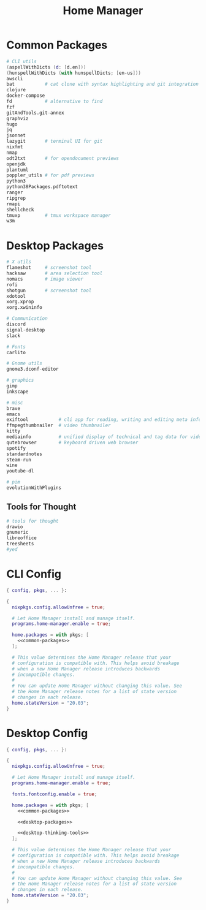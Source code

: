 #+TITLE: Home Manager

* Common Packages
#+NAME: common-packages
#+BEGIN_SRC nix
# CLI utils
(aspellWithDicts (d: [d.en]))
(hunspellWithDicts (with hunspellDicts; [en-us]))
awscli
bat           # cat clone with syntax highlighting and git integration
clojure
docker-compose
fd            # alternative to find
fzf
gitAndTools.git-annex
graphviz
hugo
jq
jsonnet
lazygit       # terminal UI for git
nixfmt
nmap
odt2txt       # for opendocument previews
openjdk
plantuml
poppler_utils # for pdf previews
python3
python38Packages.pdftotext
ranger
ripgrep
rmapi
shellcheck
tmuxp         # tmux workspace manager
w3m
#+END_SRC
* Desktop Packages
#+NAME: desktop-packages
#+BEGIN_SRC nix
# X utils
flameshot     # screenshot tool
hacksaw       # area selection tool
nomacs        # image viewer
rofi
shotgun       # screenshot tool
xdotool
xorg.xprop
xorg.xwininfo

# Communication
discord
signal-desktop
slack

# Fonts
carlito

# Gnome utils
gnome3.dconf-editor

# graphics
gimp
inkscape

# misc
brave
emacs
exiftool           # cli app for reading, writing and editing meta information
ffmpegthumbnailer  # video thumbnailer
kitty
mediainfo          # unified display of technical and tag data for video and audio files
qutebrowser        # keyboard driven web browser
spotify
standardnotes
steam-run
wine
youtube-dl

# pim
evolutionWithPlugins
#+END_SRC
** Tools for Thought
#+NAME: desktop-thinking-tools
#+BEGIN_SRC nix
# tools for thought
drawio
gnumeric
libreoffice
treesheets
#yed
#+END_SRC
* CLI Config
#+BEGIN_SRC nix :noweb yes :tangle config/nixpkgs/home.nix
{ config, pkgs, ... }:

{
  nixpkgs.config.allowUnfree = true;

  # Let Home Manager install and manage itself.
  programs.home-manager.enable = true;

  home.packages = with pkgs; [
    <<common-packages>>
  ];

  # This value determines the Home Manager release that your
  # configuration is compatible with. This helps avoid breakage
  # when a new Home Manager release introduces backwards
  # incompatible changes.
  #
  # You can update Home Manager without changing this value. See
  # the Home Manager release notes for a list of state version
  # changes in each release.
  home.stateVersion = "20.03";
}
#+END_SRC
* Desktop Config
#+BEGIN_SRC nix :noweb yes :tangle tag-desktop/config/nixpkgs/home.nix
{ config, pkgs, ... }:

{
  nixpkgs.config.allowUnfree = true;

  # Let Home Manager install and manage itself.
  programs.home-manager.enable = true;

  fonts.fontconfig.enable = true;

  home.packages = with pkgs; [
    <<common-packages>>

    <<desktop-packages>>

    <<desktop-thinking-tools>>
  ];

  # This value determines the Home Manager release that your
  # configuration is compatible with. This helps avoid breakage
  # when a new Home Manager release introduces backwards
  # incompatible changes.
  #
  # You can update Home Manager without changing this value. See
  # the Home Manager release notes for a list of state version
  # changes in each release.
  home.stateVersion = "20.03";
}
#+END_SRC
